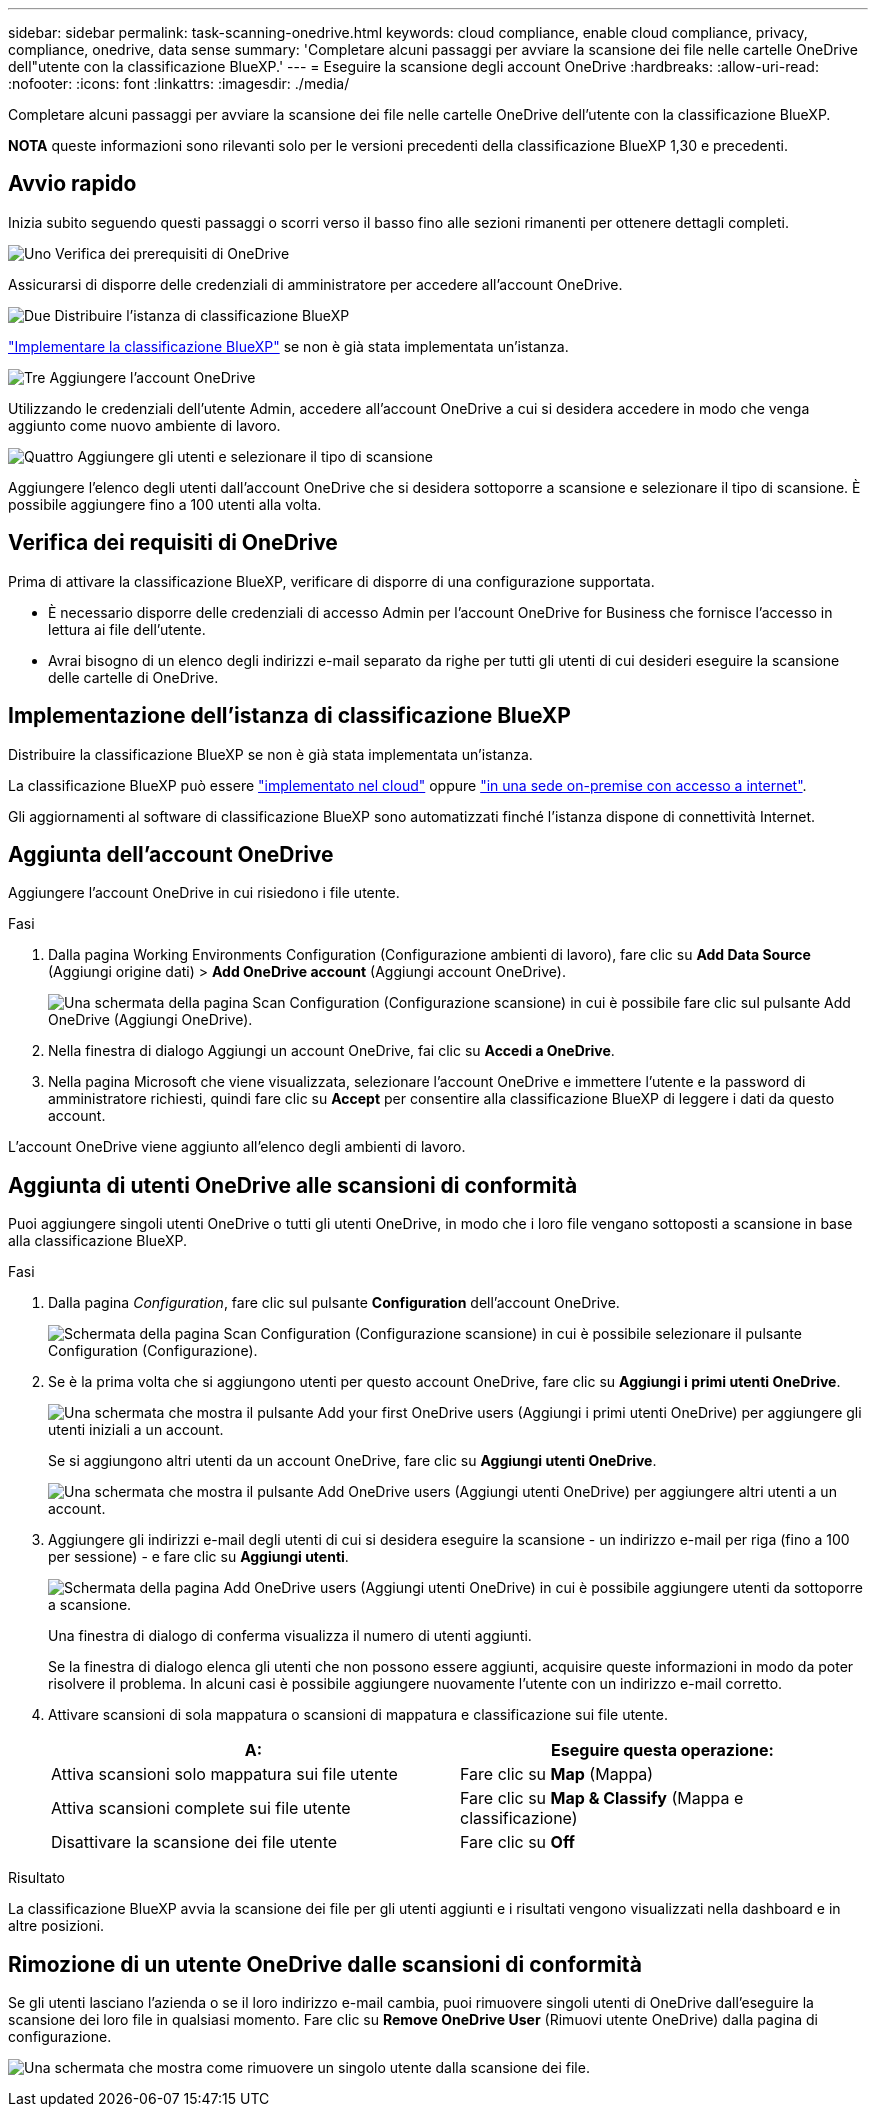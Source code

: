 ---
sidebar: sidebar 
permalink: task-scanning-onedrive.html 
keywords: cloud compliance, enable cloud compliance, privacy, compliance, onedrive, data sense 
summary: 'Completare alcuni passaggi per avviare la scansione dei file nelle cartelle OneDrive dell"utente con la classificazione BlueXP.' 
---
= Eseguire la scansione degli account OneDrive
:hardbreaks:
:allow-uri-read: 
:nofooter: 
:icons: font
:linkattrs: 
:imagesdir: ./media/


[role="lead"]
Completare alcuni passaggi per avviare la scansione dei file nelle cartelle OneDrive dell'utente con la classificazione BlueXP.

[]
====
*NOTA* queste informazioni sono rilevanti solo per le versioni precedenti della classificazione BlueXP 1,30 e precedenti.

====


== Avvio rapido

Inizia subito seguendo questi passaggi o scorri verso il basso fino alle sezioni rimanenti per ottenere dettagli completi.

.image:https://raw.githubusercontent.com/NetAppDocs/common/main/media/number-1.png["Uno"] Verifica dei prerequisiti di OneDrive
[role="quick-margin-para"]
Assicurarsi di disporre delle credenziali di amministratore per accedere all'account OneDrive.

.image:https://raw.githubusercontent.com/NetAppDocs/common/main/media/number-2.png["Due"] Distribuire l'istanza di classificazione BlueXP
[role="quick-margin-para"]
link:task-deploy-cloud-compliance.html["Implementare la classificazione BlueXP"^] se non è già stata implementata un'istanza.

.image:https://raw.githubusercontent.com/NetAppDocs/common/main/media/number-3.png["Tre"] Aggiungere l'account OneDrive
[role="quick-margin-para"]
Utilizzando le credenziali dell'utente Admin, accedere all'account OneDrive a cui si desidera accedere in modo che venga aggiunto come nuovo ambiente di lavoro.

.image:https://raw.githubusercontent.com/NetAppDocs/common/main/media/number-4.png["Quattro"] Aggiungere gli utenti e selezionare il tipo di scansione
[role="quick-margin-para"]
Aggiungere l'elenco degli utenti dall'account OneDrive che si desidera sottoporre a scansione e selezionare il tipo di scansione. È possibile aggiungere fino a 100 utenti alla volta.



== Verifica dei requisiti di OneDrive

Prima di attivare la classificazione BlueXP, verificare di disporre di una configurazione supportata.

* È necessario disporre delle credenziali di accesso Admin per l'account OneDrive for Business che fornisce l'accesso in lettura ai file dell'utente.
* Avrai bisogno di un elenco degli indirizzi e-mail separato da righe per tutti gli utenti di cui desideri eseguire la scansione delle cartelle di OneDrive.




== Implementazione dell'istanza di classificazione BlueXP

Distribuire la classificazione BlueXP se non è già stata implementata un'istanza.

La classificazione BlueXP può essere link:task-deploy-cloud-compliance.html["implementato nel cloud"^] oppure link:task-deploy-compliance-onprem.html["in una sede on-premise con accesso a internet"^].

Gli aggiornamenti al software di classificazione BlueXP sono automatizzati finché l'istanza dispone di connettività Internet.



== Aggiunta dell'account OneDrive

Aggiungere l'account OneDrive in cui risiedono i file utente.

.Fasi
. Dalla pagina Working Environments Configuration (Configurazione ambienti di lavoro), fare clic su *Add Data Source* (Aggiungi origine dati) > *Add OneDrive account* (Aggiungi account OneDrive).
+
image:screenshot_compliance_add_onedrive_button.png["Una schermata della pagina Scan Configuration (Configurazione scansione) in cui è possibile fare clic sul pulsante Add OneDrive (Aggiungi OneDrive)."]

. Nella finestra di dialogo Aggiungi un account OneDrive, fai clic su *Accedi a OneDrive*.
. Nella pagina Microsoft che viene visualizzata, selezionare l'account OneDrive e immettere l'utente e la password di amministratore richiesti, quindi fare clic su *Accept* per consentire alla classificazione BlueXP di leggere i dati da questo account.


L'account OneDrive viene aggiunto all'elenco degli ambienti di lavoro.



== Aggiunta di utenti OneDrive alle scansioni di conformità

Puoi aggiungere singoli utenti OneDrive o tutti gli utenti OneDrive, in modo che i loro file vengano sottoposti a scansione in base alla classificazione BlueXP.

.Fasi
. Dalla pagina _Configuration_, fare clic sul pulsante *Configuration* dell'account OneDrive.
+
image:screenshot_compliance_onedrive_add_users.png["Schermata della pagina Scan Configuration (Configurazione scansione) in cui è possibile selezionare il pulsante Configuration (Configurazione)."]

. Se è la prima volta che si aggiungono utenti per questo account OneDrive, fare clic su *Aggiungi i primi utenti OneDrive*.
+
image:screenshot_compliance_onedrive_add_initial_users.png["Una schermata che mostra il pulsante Add your first OneDrive users (Aggiungi i primi utenti OneDrive) per aggiungere gli utenti iniziali a un account."]

+
Se si aggiungono altri utenti da un account OneDrive, fare clic su *Aggiungi utenti OneDrive*.

+
image:screenshot_compliance_onedrive_add_more_users.png["Una schermata che mostra il pulsante Add OneDrive users (Aggiungi utenti OneDrive) per aggiungere altri utenti a un account."]

. Aggiungere gli indirizzi e-mail degli utenti di cui si desidera eseguire la scansione - un indirizzo e-mail per riga (fino a 100 per sessione) - e fare clic su *Aggiungi utenti*.
+
image:screenshot_compliance_onedrive_add_email_addresses.png["Schermata della pagina Add OneDrive users (Aggiungi utenti OneDrive) in cui è possibile aggiungere utenti da sottoporre a scansione."]

+
Una finestra di dialogo di conferma visualizza il numero di utenti aggiunti.

+
Se la finestra di dialogo elenca gli utenti che non possono essere aggiunti, acquisire queste informazioni in modo da poter risolvere il problema. In alcuni casi è possibile aggiungere nuovamente l'utente con un indirizzo e-mail corretto.

. Attivare scansioni di sola mappatura o scansioni di mappatura e classificazione sui file utente.
+
[cols="45,45"]
|===
| A: | Eseguire questa operazione: 


| Attiva scansioni solo mappatura sui file utente | Fare clic su *Map* (Mappa) 


| Attiva scansioni complete sui file utente | Fare clic su *Map & Classify* (Mappa e classificazione) 


| Disattivare la scansione dei file utente | Fare clic su *Off* 
|===


.Risultato
La classificazione BlueXP avvia la scansione dei file per gli utenti aggiunti e i risultati vengono visualizzati nella dashboard e in altre posizioni.



== Rimozione di un utente OneDrive dalle scansioni di conformità

Se gli utenti lasciano l'azienda o se il loro indirizzo e-mail cambia, puoi rimuovere singoli utenti di OneDrive dall'eseguire la scansione dei loro file in qualsiasi momento. Fare clic su *Remove OneDrive User* (Rimuovi utente OneDrive) dalla pagina di configurazione.

image:screenshot_compliance_onedrive_remove_user.png["Una schermata che mostra come rimuovere un singolo utente dalla scansione dei file."]
